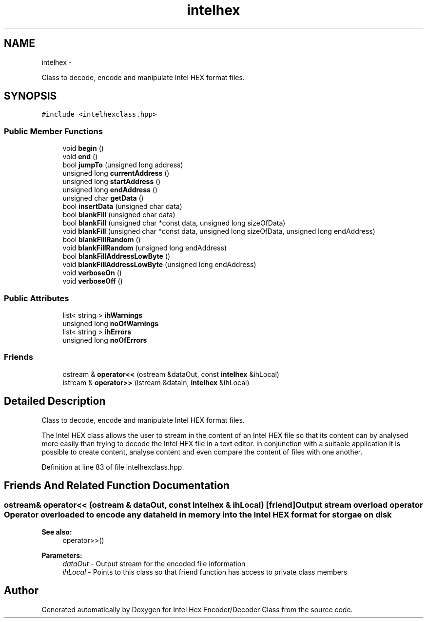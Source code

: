 .TH "intelhex" 3 "Sat Jan 7 2012" "Intel Hex Encoder/Decoder Class" \" -*- nroff -*-
.ad l
.nh
.SH NAME
intelhex \- 
.PP
Class to decode, encode and manipulate Intel HEX format files.  

.SH SYNOPSIS
.br
.PP
.PP
\fC#include <intelhexclass.hpp>\fP
.SS "Public Member Functions"

.in +1c
.ti -1c
.RI "void \fBbegin\fP ()"
.br
.ti -1c
.RI "void \fBend\fP ()"
.br
.ti -1c
.RI "bool \fBjumpTo\fP (unsigned long address)"
.br
.ti -1c
.RI "unsigned long \fBcurrentAddress\fP ()"
.br
.ti -1c
.RI "unsigned long \fBstartAddress\fP ()"
.br
.ti -1c
.RI "unsigned long \fBendAddress\fP ()"
.br
.ti -1c
.RI "unsigned char \fBgetData\fP ()"
.br
.ti -1c
.RI "bool \fBinsertData\fP (unsigned char data)"
.br
.ti -1c
.RI "bool \fBblankFill\fP (unsigned char data)"
.br
.ti -1c
.RI "bool \fBblankFill\fP (unsigned char *const data, unsigned long sizeOfData)"
.br
.ti -1c
.RI "void \fBblankFill\fP (unsigned char *const data, unsigned long sizeOfData, unsigned long endAddress)"
.br
.ti -1c
.RI "bool \fBblankFillRandom\fP ()"
.br
.ti -1c
.RI "void \fBblankFillRandom\fP (unsigned long endAddress)"
.br
.ti -1c
.RI "bool \fBblankFillAddressLowByte\fP ()"
.br
.ti -1c
.RI "void \fBblankFillAddressLowByte\fP (unsigned long endAddress)"
.br
.ti -1c
.RI "void \fBverboseOn\fP ()"
.br
.ti -1c
.RI "void \fBverboseOff\fP ()"
.br
.in -1c
.SS "Public Attributes"

.in +1c
.ti -1c
.RI "list< string > \fBihWarnings\fP"
.br
.ti -1c
.RI "unsigned long \fBnoOfWarnings\fP"
.br
.ti -1c
.RI "list< string > \fBihErrors\fP"
.br
.ti -1c
.RI "unsigned long \fBnoOfErrors\fP"
.br
.in -1c
.SS "Friends"

.in +1c
.ti -1c
.RI "ostream & \fBoperator<<\fP (ostream &dataOut, const \fBintelhex\fP &ihLocal)"
.br
.ti -1c
.RI "istream & \fBoperator>>\fP (istream &dataIn, \fBintelhex\fP &ihLocal)"
.br
.in -1c
.SH "Detailed Description"
.PP 
Class to decode, encode and manipulate Intel HEX format files. 

The Intel HEX class allows the user to stream in the content of an Intel HEX file so that its content can by analysed more easily than trying to decode the Intel HEX file in a text editor. In conjunction with a suitable application it is possible to create content, analyse content and even compare the content of files with one another. 
.PP
Definition at line 83 of file intelhexclass.hpp.
.SH "Friends And Related Function Documentation"
.PP 
.SS "ostream& operator<< (ostream & dataOut, const \fBintelhex\fP & ihLocal)\fC [friend]\fP"Output stream overload operator Operator overloaded to encode any data held in memory into the Intel HEX format for storgae on disk
.PP
\fBSee also:\fP
.RS 4
operator>>()
.RE
.PP
\fBParameters:\fP
.RS 4
\fIdataOut\fP - Output stream for the encoded file information 
.br
\fIihLocal\fP - Points to this class so that friend function has access to private class members 
.RE
.PP


.SH "Author"
.PP 
Generated automatically by Doxygen for Intel Hex Encoder/Decoder Class from the source code.

